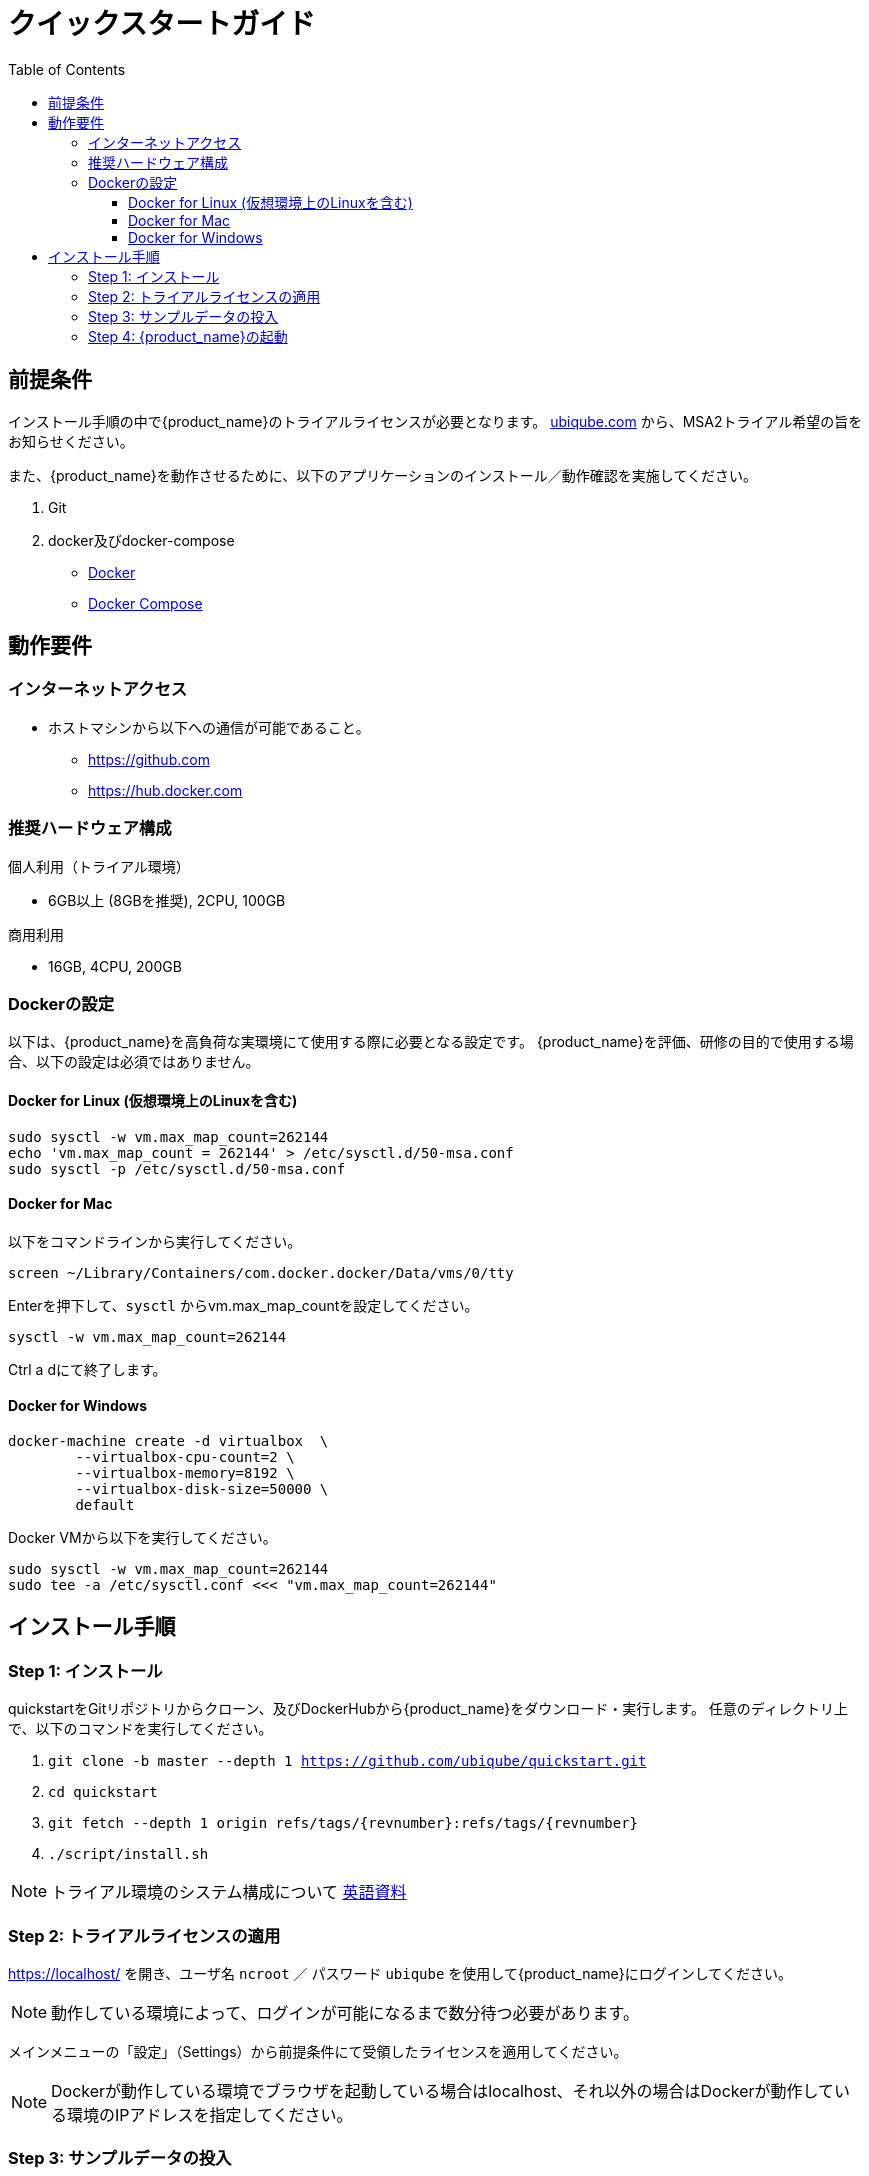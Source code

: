 = クイックスタートガイド 
:front-cover-image: image:quickstart-front-cover-jp.pdf[]
ifndef::imagesdir[:imagesdir: images]
ifdef::env-github,env-browser[:outfilesuffix: .adoc]
:toc: top
:toclevels: 3

ifdef::html[]

[.stripes-none,cols="1,10",frame=none,grid=none,options="noheader",width="50%"]
|===
| image:pdf_icon.png[width=32px] | link:../pdf/user-guide/quickstart_jp.pdf[download as PDF,window=_blank]
|===

endif::[]

[#prerequisites]
== 前提条件
インストール手順の中で{product_name}のトライアルライセンスが必要となります。
link:https://ubiqube.com/free-trial/[ubiqube.com] から、MSA2トライアル希望の旨をお知らせください。

また、{product_name}を動作させるために、以下のアプリケーションのインストール／動作確認を実施してください。

. Git
. docker及びdocker-compose
* link:https://docs.docker.com/install/[Docker]
* link:https://docs.docker.com/compose/install/[Docker Compose]

== 動作要件

=== インターネットアクセス
 * ホストマシンから以下への通信が可能であること。
 ** https://github.com
 ** https://hub.docker.com

=== 推奨ハードウェア構成

.個人利用（トライアル環境）
- 6GB以上 (8GBを推奨), 2CPU, 100GB

.商用利用
- 16GB, 4CPU, 200GB

=== Dockerの設定

以下は、{product_name}を高負荷な実環境にて使用する際に必要となる設定です。
{product_name}を評価、研修の目的で使用する場合、以下の設定は必須ではありません。

==== Docker for Linux (仮想環境上のLinuxを含む)

----
sudo sysctl -w vm.max_map_count=262144
echo 'vm.max_map_count = 262144' > /etc/sysctl.d/50-msa.conf
sudo sysctl -p /etc/sysctl.d/50-msa.conf
----

==== Docker for Mac

以下をコマンドラインから実行してください。
----
screen ~/Library/Containers/com.docker.docker/Data/vms/0/tty
----
Enterを押下して、`sysctl` からvm.max_map_countを設定してください。
----
sysctl -w vm.max_map_count=262144
----
Ctrl a dにて終了します。

==== Docker for Windows

----
docker-machine create -d virtualbox  \
	--virtualbox-cpu-count=2 \
	--virtualbox-memory=8192 \
	--virtualbox-disk-size=50000 \
	default
----

Docker VMから以下を実行してください。
----
sudo sysctl -w vm.max_map_count=262144
sudo tee -a /etc/sysctl.conf <<< "vm.max_map_count=262144"
----

== インストール手順

[#step{counter:step}]
=== Step {step}: インストール

quickstartをGitリポジトリからクローン、及びDockerHubから{product_name}をダウンロード・実行します。 
任意のディレクトリ上で、以下のコマンドを実行してください。

1. `git clone -b master --depth 1 https://github.com/ubiqube/quickstart.git`
2. `cd quickstart`
3. `git fetch --depth 1 origin refs/tags/{revnumber}:refs/tags/{revnumber}`
4. `./script/install.sh`

NOTE: トライアル環境のシステム構成について link:../admin-guide/architecture_overview{outfilesuffix}[英語資料]

[#step{counter:step}]
=== Step {step}: トライアルライセンスの適用 

link:https://localhost/[window=_blank] を開き、ユーザ名 `ncroot` ／ パスワード `ubiqube` を使用して{product_name}にログインしてください。

NOTE: 動作している環境によって、ログインが可能になるまで数分待つ必要があります。


メインメニューの「設定」（Settings）から前提条件にて受領したライセンスを適用してください。

NOTE: Dockerが動作している環境でブラウザを起動している場合はlocalhost、それ以外の場合はDockerが動作している環境のIPアドレスを指定してください。

[#step{counter:step}]
=== Step {step}: サンプルデータの投入

トライアル環境は、検証用に二つのLinuxコンテナ (linux_me / 172.20.0.101 and linux_me_2 / 172.20.0.102)が標準で付随します。

各Linuxへのログインは以下を使用してください。

 - username: `msa`
 - password: `ubiqube`

{product_name}のトライアルをより容易に感じていただくために、以下の情報をスクリプトにより自動生成します。

- BladeRunner（テナント）
- Tyrell Corporation（サブテナント）
- linux_me（Managed Entity x2）
- 使用可能なMicroservice、WorkflowのManaged Entityへの紐づけ

以下のコマンドにてスクリプトを実行してください。

`$ docker-compose exec msa_dev /usr/bin/create_mini_lab.sh`

[#step{counter:step}]
=== Step {step}: {product_name}の起動

link:https://localhost/[window=_blank] にアクセスしてユーザ名 `ncroot` ／ パスワード `ubiqube` にてログインしてください。

NOTE: 再度ブラウザに戻り、MSAにログイン後、ダッシュボードに円グラフが追加されていることが確認できればセットアップ完了です。

NOTE: 環境により、キャッシュクリアやブラウザ/docker再起動が必要な場合があります。

dockerを再起動する場合は以下の手順をお試しください。

----
docker-compose down
docker-compose up -d
----
